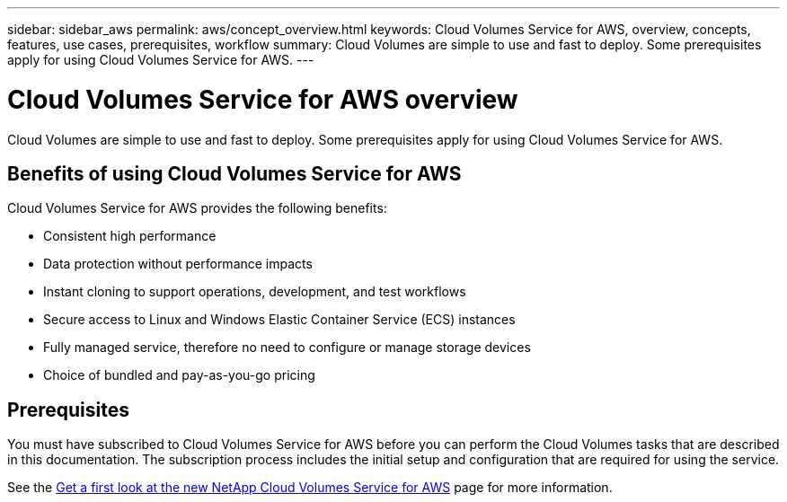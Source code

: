 ---
sidebar: sidebar_aws
permalink: aws/concept_overview.html
keywords: Cloud Volumes Service for AWS, overview, concepts, features, use cases, prerequisites, workflow
summary: Cloud Volumes are simple to use and fast to deploy. Some prerequisites apply for using Cloud Volumes Service for AWS.
---

= Cloud Volumes Service for AWS overview
:toc: macro
:hardbreaks:
:nofooter:
:icons: font
:linkattrs:
:imagesdir: ./media/

[.lead]
Cloud Volumes are simple to use and fast to deploy.  Some prerequisites apply for using Cloud Volumes Service for AWS.

== Benefits of using Cloud Volumes Service for AWS

Cloud Volumes Service for AWS provides the following benefits:

* Consistent high performance
* Data protection without performance impacts
* Instant cloning to support operations, development, and test workflows
* Secure access to Linux and Windows Elastic Container Service (ECS) instances
* Fully managed service, therefore no need to configure or manage storage devices
* Choice of bundled and pay-as-you-go pricing

== Prerequisites

You must have subscribed to Cloud Volumes Service for AWS before you can perform the Cloud Volumes tasks that are described in this documentation.  The subscription process includes the initial setup and configuration that are required for using the service.

See the https://www.netapp.com/us/forms/campaign/register-for-netapp-cloud-volumes-for-aws.aspx?hsCtaTracking=4f67614a-8c97-4c15-bd01-afa38bd31696%7C5e536b53-9371-4ce1-8e38-efda436e592e[Get a first look at the new NetApp Cloud Volumes Service for AWS^] page for more information.
